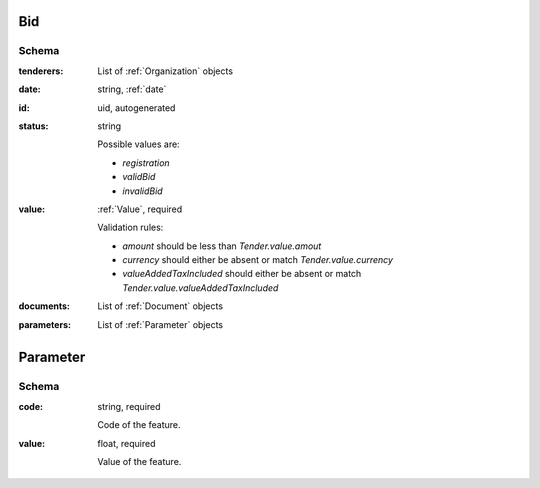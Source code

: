 .. . Kicking page rebuild 2014-10-30 17:00:08

.. index:: Bid, bidder, participant, pretendent

.. _bid:

Bid
===

Schema
------

:tenderers:
    List of :ref:`Organization` objects

:date:
    string, :ref:`date`

:id:
    uid, autogenerated

:status:
    string

    Possible values are:

    * `registration`
    * `validBid`
    * `invalidBid`

:value:
    :ref:`Value`, required

    Validation rules:

    * `amount` should be less than `Tender.value.amout`
    * `currency` should either be absent or match `Tender.value.currency`
    * `valueAddedTaxIncluded` should either be absent or match `Tender.value.valueAddedTaxIncluded`

:documents:
    List of :ref:`Document` objects

:parameters:
    List of :ref:`Parameter` objects



.. _Parameter:

Parameter
=========

Schema
------

:code:
    string, required

    Code of the feature.

:value:
    float, required

    Value of the feature.

.. _Classification:


